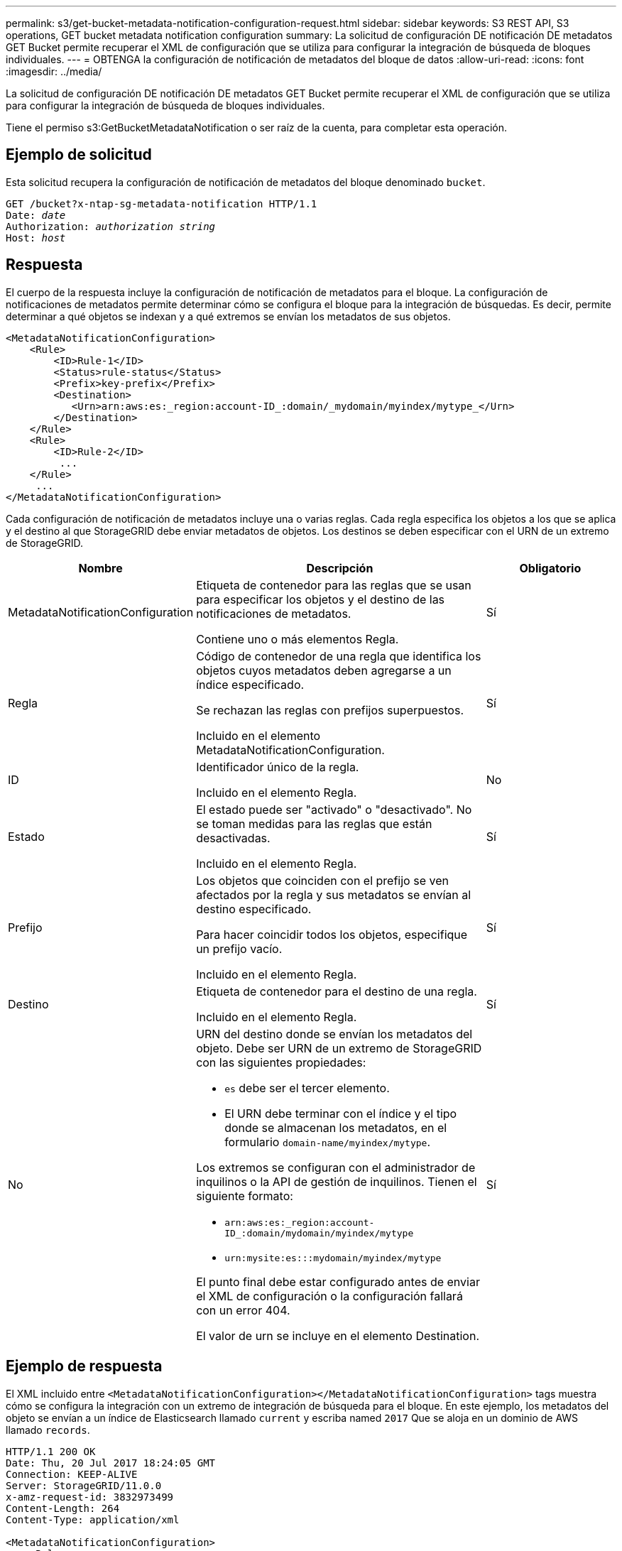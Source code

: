 ---
permalink: s3/get-bucket-metadata-notification-configuration-request.html 
sidebar: sidebar 
keywords: S3 REST API, S3 operations, GET bucket metadata notification configuration 
summary: La solicitud de configuración DE notificación DE metadatos GET Bucket permite recuperar el XML de configuración que se utiliza para configurar la integración de búsqueda de bloques individuales. 
---
= OBTENGA la configuración de notificación de metadatos del bloque de datos
:allow-uri-read: 
:icons: font
:imagesdir: ../media/


[role="lead"]
La solicitud de configuración DE notificación DE metadatos GET Bucket permite recuperar el XML de configuración que se utiliza para configurar la integración de búsqueda de bloques individuales.

Tiene el permiso s3:GetBucketMetadataNotification o ser raíz de la cuenta, para completar esta operación.



== Ejemplo de solicitud

Esta solicitud recupera la configuración de notificación de metadatos del bloque denominado `bucket`.

[listing, subs="specialcharacters,quotes"]
----
GET /bucket?x-ntap-sg-metadata-notification HTTP/1.1
Date: _date_
Authorization: _authorization string_
Host: _host_
----


== Respuesta

El cuerpo de la respuesta incluye la configuración de notificación de metadatos para el bloque. La configuración de notificaciones de metadatos permite determinar cómo se configura el bloque para la integración de búsquedas. Es decir, permite determinar a qué objetos se indexan y a qué extremos se envían los metadatos de sus objetos.

[listing]
----
<MetadataNotificationConfiguration>
    <Rule>
        <ID>Rule-1</ID>
        <Status>rule-status</Status>
        <Prefix>key-prefix</Prefix>
        <Destination>
           <Urn>arn:aws:es:_region:account-ID_:domain/_mydomain/myindex/mytype_</Urn>
        </Destination>
    </Rule>
    <Rule>
        <ID>Rule-2</ID>
         ...
    </Rule>
     ...
</MetadataNotificationConfiguration>
----
Cada configuración de notificación de metadatos incluye una o varias reglas. Cada regla especifica los objetos a los que se aplica y el destino al que StorageGRID debe enviar metadatos de objetos. Los destinos se deben especificar con el URN de un extremo de StorageGRID.

[cols="1a,2a,1a"]
|===
| Nombre | Descripción | Obligatorio 


 a| 
MetadataNotificationConfiguration
 a| 
Etiqueta de contenedor para las reglas que se usan para especificar los objetos y el destino de las notificaciones de metadatos.

Contiene uno o más elementos Regla.
 a| 
Sí



 a| 
Regla
 a| 
Código de contenedor de una regla que identifica los objetos cuyos metadatos deben agregarse a un índice especificado.

Se rechazan las reglas con prefijos superpuestos.

Incluido en el elemento MetadataNotificationConfiguration.
 a| 
Sí



 a| 
ID
 a| 
Identificador único de la regla.

Incluido en el elemento Regla.
 a| 
No



 a| 
Estado
 a| 
El estado puede ser "activado" o "desactivado". No se toman medidas para las reglas que están desactivadas.

Incluido en el elemento Regla.
 a| 
Sí



 a| 
Prefijo
 a| 
Los objetos que coinciden con el prefijo se ven afectados por la regla y sus metadatos se envían al destino especificado.

Para hacer coincidir todos los objetos, especifique un prefijo vacío.

Incluido en el elemento Regla.
 a| 
Sí



 a| 
Destino
 a| 
Etiqueta de contenedor para el destino de una regla.

Incluido en el elemento Regla.
 a| 
Sí



 a| 
No
 a| 
URN del destino donde se envían los metadatos del objeto. Debe ser URN de un extremo de StorageGRID con las siguientes propiedades:

* `es` debe ser el tercer elemento.
* El URN debe terminar con el índice y el tipo donde se almacenan los metadatos, en el formulario `domain-name/myindex/mytype`.


Los extremos se configuran con el administrador de inquilinos o la API de gestión de inquilinos. Tienen el siguiente formato:

* `arn:aws:es:_region:account-ID_:domain/mydomain/myindex/mytype`
* `urn:mysite:es:::mydomain/myindex/mytype`


El punto final debe estar configurado antes de enviar el XML de configuración o la configuración fallará con un error 404.

El valor de urn se incluye en el elemento Destination.
 a| 
Sí

|===


== Ejemplo de respuesta

El XML incluido entre  `<MetadataNotificationConfiguration></MetadataNotificationConfiguration>` tags muestra cómo se configura la integración con un extremo de integración de búsqueda para el bloque. En este ejemplo, los metadatos del objeto se envían a un índice de Elasticsearch llamado `current` y escriba named `2017` Que se aloja en un dominio de AWS llamado `records`.

[listing]
----
HTTP/1.1 200 OK
Date: Thu, 20 Jul 2017 18:24:05 GMT
Connection: KEEP-ALIVE
Server: StorageGRID/11.0.0
x-amz-request-id: 3832973499
Content-Length: 264
Content-Type: application/xml

<MetadataNotificationConfiguration>
    <Rule>
        <ID>Rule-1</ID>
        <Status>Enabled</Status>
        <Prefix>2017</Prefix>
        <Destination>
           <Urn>arn:aws:es:us-east-1:3333333:domain/records/current/2017</Urn>
        </Destination>
    </Rule>
</MetadataNotificationConfiguration>
----
.Información relacionada
link:../tenant/index.html["Usar una cuenta de inquilino"]
